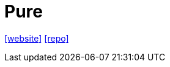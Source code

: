 = Pure
:url-website: https://purecss.io/
:url-repo: https://github.com/pure-css/pure/

{url-website}[[website\]]
{url-repo}[[repo\]]
